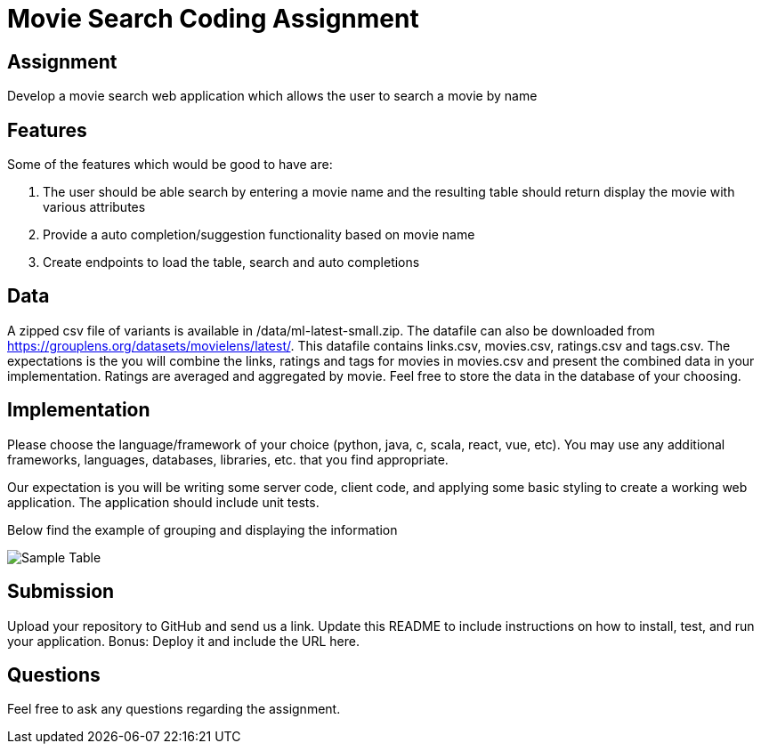 = Movie Search Coding Assignment

== Assignment
Develop a movie search web application which allows the user to search a movie by name

== Features
Some of the features which would be good to have are:

1. The user should be able search by entering a movie name and the resulting table should return display the movie with various attributes
2. Provide a auto completion/suggestion functionality based on movie name
3. Create endpoints to load the table, search and auto completions

== Data
A zipped csv file of variants is available in /data/ml-latest-small.zip. The datafile can also be downloaded from https://grouplens.org/datasets/movielens/latest/.
This datafile contains links.csv, movies.csv, ratings.csv and tags.csv. The expectations is the you will combine the links, ratings and tags for movies in movies.csv and present the combined data in your implementation. Ratings are averaged and aggregated by movie.
Feel free to store the data in the database of your choosing.

== Implementation
Please choose the language/framework of your choice (python, java, c, scala, react, vue, etc). You may use any additional frameworks, languages, databases, libraries, etc. that you find appropriate.

Our expectation is you will be writing some server code, client code, and applying some basic styling to create a working web application. The application should include unit tests.

Below find the example of grouping and displaying the information

image::images/Sample Table.png[]

== Submission
Upload your repository to GitHub and send us a link. Update this README to include instructions on how to install, test, and run your application. Bonus: Deploy it and include the URL here.

== Questions
Feel free to ask any questions regarding the assignment.
